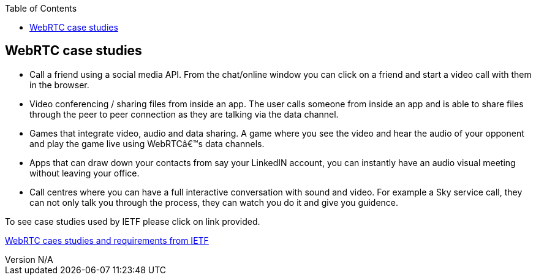 :reporttype:    Research Note openRMC-2013
:reporttitle:   WebRTC case studies
:author:        Brendan O'Farrell
:email:         bofarrell@tssg.org
:group:         
:address:       
:revdate:       July 07, 2012
:revnumber:     N/A
:docdate:       July 07, 2012
:description:   A look at some WebRTC case studies
:legal:         LICENSE.TXT
:encoding:      iso-8859-1
:toc:



== WebRTC case studies ==

* Call a friend using a social media API. From the chat/online window you can click on a friend and start a video call with them in the browser.  
* Video conferencing / sharing files from inside an app. The user calls someone from inside an app and is able to share files through the peer to peer connection as they are talking via the data channel.
* Games that integrate video, audio and data sharing. A game where you see the video and hear the audio of your opponent and play the game live using WebRTC’s data channels.
* Apps that can draw down your contacts from say your LinkedIN account, you can instantly have an audio visual meeting without leaving your office.
* Call centres where you can have a full interactive conversation with sound and video. For example a Sky service call, they can not only talk you through the process, they can watch you do it and give you guidence.
 
To see case studies used by IETF please click on link provided. 

https://datatracker.ietf.org/doc/draft-ietf-rtcweb-use-cases-and-requirements/?include_text=1[WebRTC caes studies and requirements from IETF]


 

